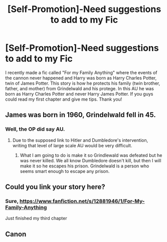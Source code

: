#+TITLE: [Self-Promotion]-Need suggestions to add to my Fic

* [Self-Promotion]-Need suggestions to add to my Fic
:PROPERTIES:
:Author: FantasticVanilla
:Score: 1
:DateUnix: 1522127390.0
:DateShort: 2018-Mar-27
:END:
I recently made a fic called "For my Family Anything" where the events of the cannon never happened and Harry was born as Harry Charles Potter, twin of James Potter. This story is how he protects his family (twin brother, father, and mother) from Grindelwald and his protege. In this AU he was born as Harry Charles Potter and never Harry James Potter. If you guys could read my first chapter and give me tips. Thank you!


** James was born in 1960, Grindelwald fell in 45.
:PROPERTIES:
:Author: Hellstrike
:Score: 6
:DateUnix: 1522152666.0
:DateShort: 2018-Mar-27
:END:

*** Well, the OP did say AU.
:PROPERTIES:
:Author: emong757
:Score: 2
:DateUnix: 1522173599.0
:DateShort: 2018-Mar-27
:END:

**** Due to the supposed link to Hitler and Dumbledore's intervention, writing that level of large scale AU would be very difficult.
:PROPERTIES:
:Author: Hellstrike
:Score: 5
:DateUnix: 1522174337.0
:DateShort: 2018-Mar-27
:END:

***** What I am going to do is make it so Grindlewald was defeated but he was never killed. We all know Dumbledore doesn't kill, but then I will make it so he escapes his prison. Grindelwald is a person who seems smart enough to escape any prison.
:PROPERTIES:
:Author: FantasticVanilla
:Score: 1
:DateUnix: 1522301200.0
:DateShort: 2018-Mar-29
:END:


** Could you link your story here?
:PROPERTIES:
:Author: emong757
:Score: 1
:DateUnix: 1522173624.0
:DateShort: 2018-Mar-27
:END:

*** Sure, [[https://www.fanfiction.net/s/12881946/1/For-My-Family-Anything]]

Just finished my third chapter
:PROPERTIES:
:Author: FantasticVanilla
:Score: 1
:DateUnix: 1522301235.0
:DateShort: 2018-Mar-29
:END:


** Canon
:PROPERTIES:
:Author: UnusualOutlet
:Score: 1
:DateUnix: 1522180555.0
:DateShort: 2018-Mar-28
:END:
